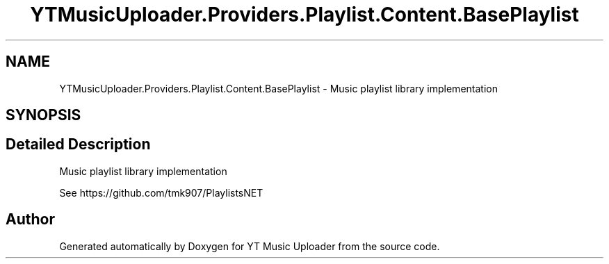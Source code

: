 .TH "YTMusicUploader.Providers.Playlist.Content.BasePlaylist" 3 "Thu Dec 31 2020" "YT Music Uploader" \" -*- nroff -*-
.ad l
.nh
.SH NAME
YTMusicUploader.Providers.Playlist.Content.BasePlaylist \- Music playlist library implementation  

.SH SYNOPSIS
.br
.PP
.SH "Detailed Description"
.PP 
Music playlist library implementation 

See https://github.com/tmk907/PlaylistsNET 

.SH "Author"
.PP 
Generated automatically by Doxygen for YT Music Uploader from the source code\&.
